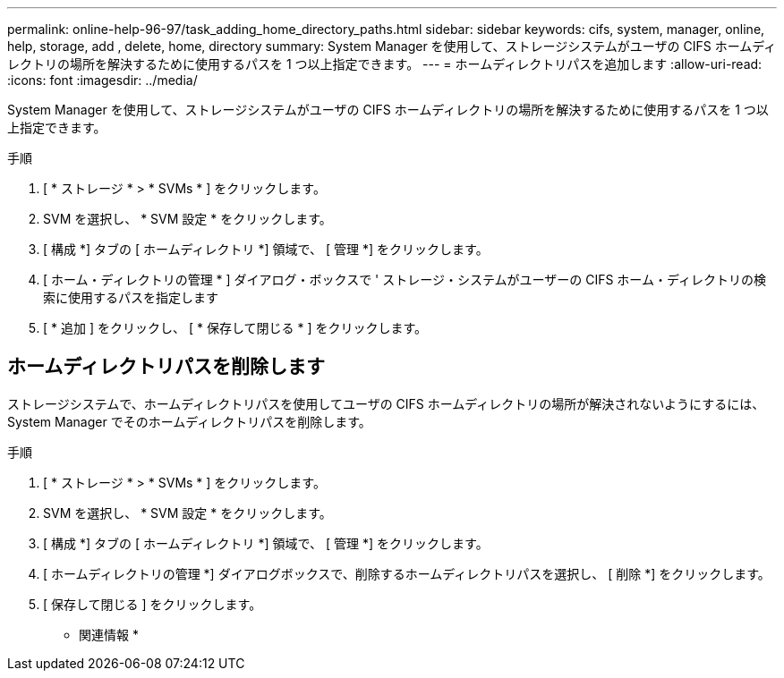 ---
permalink: online-help-96-97/task_adding_home_directory_paths.html 
sidebar: sidebar 
keywords: cifs, system, manager, online, help, storage, add , delete, home, directory 
summary: System Manager を使用して、ストレージシステムがユーザの CIFS ホームディレクトリの場所を解決するために使用するパスを 1 つ以上指定できます。 
---
= ホームディレクトリパスを追加します
:allow-uri-read: 
:icons: font
:imagesdir: ../media/


[role="lead"]
System Manager を使用して、ストレージシステムがユーザの CIFS ホームディレクトリの場所を解決するために使用するパスを 1 つ以上指定できます。

.手順
. [ * ストレージ * > * SVMs * ] をクリックします。
. SVM を選択し、 * SVM 設定 * をクリックします。
. [ 構成 *] タブの [ ホームディレクトリ *] 領域で、 [ 管理 *] をクリックします。
. [ ホーム・ディレクトリの管理 * ] ダイアログ・ボックスで ' ストレージ・システムがユーザーの CIFS ホーム・ディレクトリの検索に使用するパスを指定します
. [ * 追加 ] をクリックし、 [ * 保存して閉じる * ] をクリックします。




== ホームディレクトリパスを削除します

ストレージシステムで、ホームディレクトリパスを使用してユーザの CIFS ホームディレクトリの場所が解決されないようにするには、 System Manager でそのホームディレクトリパスを削除します。

.手順
. [ * ストレージ * > * SVMs * ] をクリックします。
. SVM を選択し、 * SVM 設定 * をクリックします。
. [ 構成 *] タブの [ ホームディレクトリ *] 領域で、 [ 管理 *] をクリックします。
. [ ホームディレクトリの管理 *] ダイアログボックスで、削除するホームディレクトリパスを選択し、 [ 削除 *] をクリックします。
. [ 保存して閉じる ] をクリックします。


* 関連情報 *
